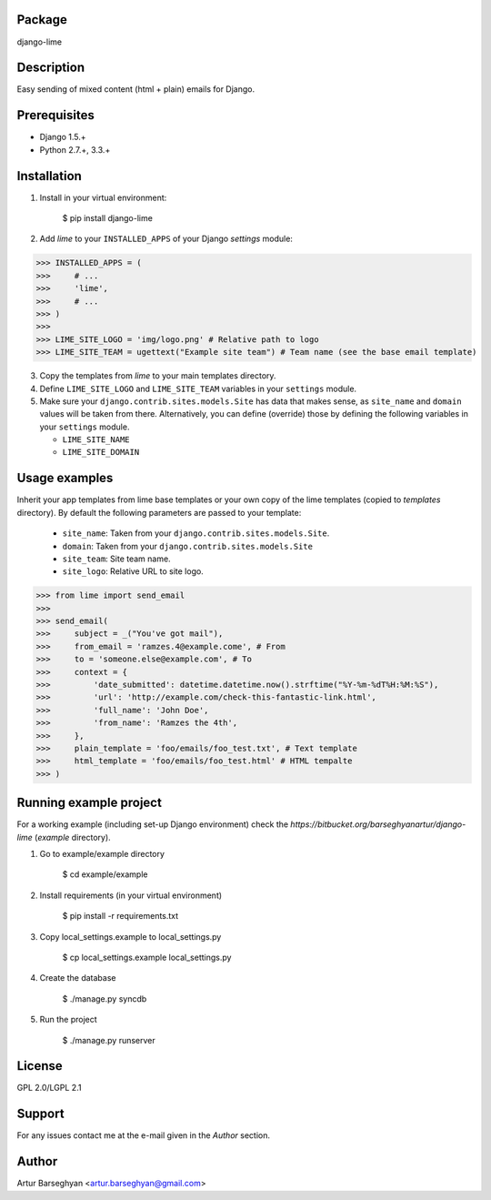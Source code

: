 Package
==================================
django-lime

Description
==================================
Easy sending of mixed content (html + plain) emails for Django.

Prerequisites
===================================
- Django 1.5.+
- Python 2.7.+, 3.3.+

Installation
==================================
1. Install in your virtual environment:

    $ pip install django-lime

2. Add `lime` to your ``INSTALLED_APPS`` of your Django `settings` module:

>>> INSTALLED_APPS = (
>>>     # ...
>>>     'lime',
>>>     # ...
>>> )
>>>
>>> LIME_SITE_LOGO = 'img/logo.png' # Relative path to logo
>>> LIME_SITE_TEAM = ugettext("Example site team") # Team name (see the base email template)

3. Copy the templates from `lime` to your main templates directory.

4. Define ``LIME_SITE_LOGO`` and ``LIME_SITE_TEAM`` variables in your ``settings`` module.

5. Make sure your ``django.contrib.sites.models.Site`` has data that makes sense, as ``site_name`` and
   ``domain`` values will be taken from there. Alternatively, you can define (override) those by defining the 
   following variables in your ``settings`` module.

   - ``LIME_SITE_NAME``
   - ``LIME_SITE_DOMAIN``

Usage examples
==================================
Inherit your app templates from lime base templates or your own copy of the lime templates (copied to `templates`
directory). By default the following parameters are passed to your template:

    - ``site_name``: Taken from your ``django.contrib.sites.models.Site``.
    - ``domain``: Taken from your ``django.contrib.sites.models.Site``
    - ``site_team``: Site team name.
    - ``site_logo``: Relative URL to site logo.

>>> from lime import send_email
>>>
>>> send_email(
>>>     subject = _("You've got mail"),
>>>     from_email = 'ramzes.4@example.come', # From
>>>     to = 'someone.else@example.com', # To
>>>     context = {
>>>         'date_submitted': datetime.datetime.now().strftime("%Y-%m-%dT%H:%M:%S"),
>>>         'url': 'http://example.com/check-this-fantastic-link.html',
>>>         'full_name': 'John Doe',
>>>         'from_name': 'Ramzes the 4th',
>>>     },
>>>     plain_template = 'foo/emails/foo_test.txt', # Text template
>>>     html_template = 'foo/emails/foo_test.html' # HTML tempalte
>>> )

Running example project
==================================
For a working example (including set-up Django environment) check the
`https://bitbucket.org/barseghyanartur/django-lime` (`example` directory).

1. Go to example/example directory

    $ cd example/example

2. Install requirements (in your virtual environment)

    $ pip install -r requirements.txt

3. Copy local_settings.example to local_settings.py

    $ cp local_settings.example local_settings.py

4. Create the database

    $ ./manage.py syncdb

5. Run the project

    $ ./manage.py runserver

License
==================================
GPL 2.0/LGPL 2.1

Support
==================================
For any issues contact me at the e-mail given in the `Author` section.

Author
==================================
Artur Barseghyan <artur.barseghyan@gmail.com>
